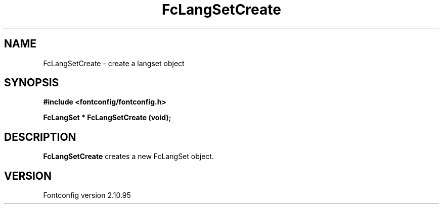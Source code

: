 .\" auto-generated by docbook2man-spec from docbook-utils package
.TH "FcLangSetCreate" "3" "31 8月 2013" "" ""
.SH NAME
FcLangSetCreate \- create a langset object
.SH SYNOPSIS
.nf
\fB#include <fontconfig/fontconfig.h>
.sp
FcLangSet * FcLangSetCreate (void\fI\fB);
.fi\fR
.SH "DESCRIPTION"
.PP
\fBFcLangSetCreate\fR creates a new FcLangSet object.
.SH "VERSION"
.PP
Fontconfig version 2.10.95
